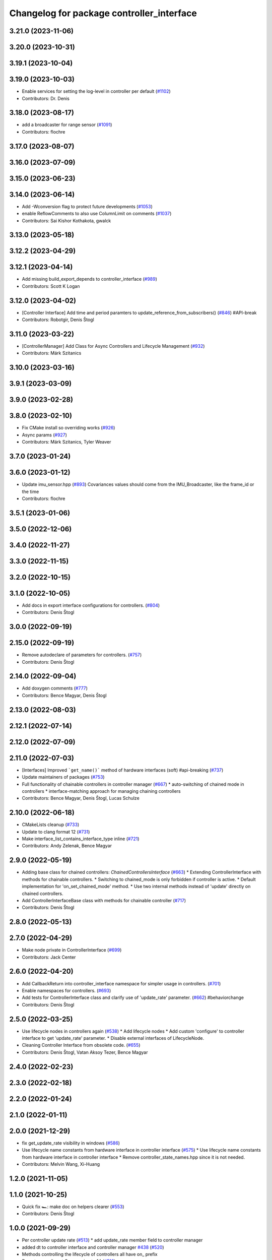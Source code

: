 ^^^^^^^^^^^^^^^^^^^^^^^^^^^^^^^^^^^^^^^^^^
Changelog for package controller_interface
^^^^^^^^^^^^^^^^^^^^^^^^^^^^^^^^^^^^^^^^^^

3.21.0 (2023-11-06)
-------------------

3.20.0 (2023-10-31)
-------------------

3.19.1 (2023-10-04)
-------------------

3.19.0 (2023-10-03)
-------------------
* Enable services for setting the log-level in controller per default (`#1102 <https://github.com/ros-controls/ros2_control/issues/1102>`_)
* Contributors: Dr. Denis

3.18.0 (2023-08-17)
-------------------
* add a broadcaster for range sensor (`#1091 <https://github.com/ros-controls/ros2_control/issues/1091>`_)
* Contributors: flochre

3.17.0 (2023-08-07)
-------------------

3.16.0 (2023-07-09)
-------------------

3.15.0 (2023-06-23)
-------------------

3.14.0 (2023-06-14)
-------------------
* Add -Wconversion flag to protect future developments (`#1053 <https://github.com/ros-controls/ros2_control/issues/1053>`_)
* enable ReflowComments to also use ColumnLimit on comments (`#1037 <https://github.com/ros-controls/ros2_control/issues/1037>`_)
* Contributors: Sai Kishor Kothakota, gwalck

3.13.0 (2023-05-18)
-------------------

3.12.2 (2023-04-29)
-------------------

3.12.1 (2023-04-14)
-------------------
* Add missing build_export_depends to controller_interface (`#989 <https://github.com/ros-controls/ros2_control/issues/989>`_)
* Contributors: Scott K Logan

3.12.0 (2023-04-02)
-------------------
* [Controller Interface] Add time and period paramters to update_reference_from_subscribers() (`#846 <https://github.com/ros-controls/ros2_control/issues/846>`_) #API-break
* Contributors: Robotgir, Denis Štogl

3.11.0 (2023-03-22)
-------------------
* [ControllerManager] Add Class for Async Controllers and Lifecycle Management (`#932 <https://github.com/ros-controls/ros2_control/issues/932>`_)
* Contributors: Márk Szitanics

3.10.0 (2023-03-16)
-------------------

3.9.1 (2023-03-09)
------------------

3.9.0 (2023-02-28)
------------------

3.8.0 (2023-02-10)
------------------
* Fix CMake install so overriding works (`#926 <https://github.com/ros-controls/ros2_control/issues/926>`_)
* Async params (`#927 <https://github.com/ros-controls/ros2_control/issues/927>`_)
* Contributors: Márk Szitanics, Tyler Weaver

3.7.0 (2023-01-24)
------------------

3.6.0 (2023-01-12)
------------------
* Update imu_sensor.hpp (`#893 <https://github.com/ros-controls/ros2_control/issues/893>`_)
  Covariances values should come from the IMU_Broadcaster, like the frame_id or the time
* Contributors: flochre

3.5.1 (2023-01-06)
------------------

3.5.0 (2022-12-06)
------------------

3.4.0 (2022-11-27)
------------------

3.3.0 (2022-11-15)
------------------

3.2.0 (2022-10-15)
------------------

3.1.0 (2022-10-05)
------------------
* Add docs in export interface configurations for controllers. (`#804 <https://github.com/ros-controls/ros2_control/issues/804>`_)
* Contributors: Denis Štogl

3.0.0 (2022-09-19)
------------------

2.15.0 (2022-09-19)
-------------------
* Remove autodeclare of parameters for controllers. (`#757 <https://github.com/ros-controls/ros2_control/issues/757>`_)
* Contributors: Denis Štogl

2.14.0 (2022-09-04)
-------------------
* Add doxygen comments (`#777 <https://github.com/ros-controls/ros2_control/issues/777>`_)
* Contributors: Bence Magyar, Denis Štogl

2.13.0 (2022-08-03)
-------------------

2.12.1 (2022-07-14)
-------------------

2.12.0 (2022-07-09)
-------------------

2.11.0 (2022-07-03)
-------------------
* [Interfaces] Improved ```get_name()``` method of hardware interfaces (soft) #api-breaking (`#737 <https://github.com/ros-controls/ros2_control/issues/737>`_)
* Update maintainers of packages (`#753 <https://github.com/ros-controls/ros2_control/issues/753>`_)
* Full functionality of chainable controllers in controller manager (`#667 <https://github.com/ros-controls/ros2_control/issues/667>`_)
  * auto-switching of chained mode in controllers
  * interface-matching approach for managing chaining controllers
* Contributors: Bence Magyar, Denis Štogl, Lucas Schulze

2.10.0 (2022-06-18)
-------------------
* CMakeLists cleanup (`#733 <https://github.com/ros-controls/ros2_control/issues/733>`_)
* Update to clang format 12 (`#731 <https://github.com/ros-controls/ros2_control/issues/731>`_)
* Make interface_list_contains_interface_type inline (`#721 <https://github.com/ros-controls/ros2_control/issues/721>`_)
* Contributors: Andy Zelenak, Bence Magyar

2.9.0 (2022-05-19)
------------------
* Adding base class for chained controllers: `ChainedControllersInterface` (`#663 <https://github.com/ros-controls/ros2_control/issues/663>`_)
  * Extending ControllerInterface with methods for chainable controllers.
  * Switching to chained_mode is only forbidden if controller is active.
  * Default implementation for 'on_set_chained_mode' method.
  * Use two internal methods instead of 'update' directly on chained controllers.
* Add ControllerInterfaceBase class with methods for chainable controller (`#717 <https://github.com/ros-controls/ros2_control/issues/717>`_)
* Contributors: Denis Štogl

2.8.0 (2022-05-13)
------------------

2.7.0 (2022-04-29)
------------------
* Make node private in ControllerInterface (`#699 <https://github.com/ros-controls/ros2_control/issues/699>`_)
* Contributors: Jack Center

2.6.0 (2022-04-20)
------------------
* Add CallbackReturn into controller_interface namespace for simpler usage in controllers. (`#701 <https://github.com/ros-controls/ros2_control/issues/701>`_)
* Enable namespaces for controllers. (`#693 <https://github.com/ros-controls/ros2_control/issues/693>`_)
* Add tests for ControllerInterface class and clarify use of 'update_rate' parameter. (`#662 <https://github.com/ros-controls/ros2_control/issues/662>`_)
  #behaviorchange
* Contributors: Denis Štogl

2.5.0 (2022-03-25)
------------------
* Use lifecycle nodes in controllers again (`#538 <https://github.com/ros-controls/ros2_control/issues/538>`_)
  * Add lifecycle nodes
  * Add custom 'configure' to controller interface to get 'update_rate' parameter.
  * Disable external interfaces of LifecycleNode.
* Cleaning Controller Interface from obsolete code. (`#655 <https://github.com/ros-controls/ros2_control/issues/655>`_)
* Contributors: Denis Štogl, Vatan Aksoy Tezer, Bence Magyar

2.4.0 (2022-02-23)
------------------

2.3.0 (2022-02-18)
------------------

2.2.0 (2022-01-24)
------------------

2.1.0 (2022-01-11)
------------------

2.0.0 (2021-12-29)
------------------
* fix get_update_rate visibility in windows (`#586 <https://github.com/ros-controls/ros2_control/issues/586>`_)
* Use lifecycle name constants from hardware interface in controller interface (`#575 <https://github.com/ros-controls/ros2_control/issues/575>`_)
  * Use lifecycle name constants from hardware interface in controller interface
  * Remove controller_state_names.hpp since it is not needed.
* Contributors: Melvin Wang, Xi-Huang

1.2.0 (2021-11-05)
------------------

1.1.0 (2021-10-25)
------------------
* Quick fix 🏎: make doc on helpers clearer (`#553 <https://github.com/ros-controls/ros2_control/issues/553>`_)
* Contributors: Denis Štogl

1.0.0 (2021-09-29)
------------------
* Per controller update rate (`#513 <https://github.com/ros-controls/ros2_control/issues/513>`_)
  * add update_rate member field to controller manager
* added dt to controller interface and controller manager `#438 <https://github.com/ros-controls/ros2_control/issues/438>`_ (`#520 <https://github.com/ros-controls/ros2_control/issues/520>`_)
* Methods controlling the lifecycle of controllers all have on\_ prefix
* Do not manually set C++ version to 14 (`#516 <https://github.com/ros-controls/ros2_control/issues/516>`_)
* rename get_current_state() to get_state() (`#512 <https://github.com/ros-controls/ros2_control/issues/512>`_)
* Contributors: Bence Magyar, Denis Štogl, Dmitri Ignakov, Márk Szitanics, bailaC

0.8.0 (2021-08-28)
------------------
* Automatic parameter declaration - enable existence of undeclared parameters from overrides (`#504 <https://github.com/ros-controls/ros2_control/issues/504>`_)
* Use clang format as code formatter (`#491 <https://github.com/ros-controls/ros2_control/issues/491>`_)
* Add pre-commit setup. (`#473 <https://github.com/ros-controls/ros2_control/issues/473>`_)
* Make controller_manager set controller's use_sim_time param when use_sim_time=True (`#468 <https://github.com/ros-controls/ros2_control/issues/468>`_)
* Correct obviously wrong call in controller interface. (`#460 <https://github.com/ros-controls/ros2_control/issues/460>`_)
* virtual destructors for semantic components (`#455 <https://github.com/ros-controls/ros2_control/issues/455>`_)
* Contributors: Denis Štogl, Karsten Knese, Lovro Ivanov, Simon Honigmann

0.7.1 (2021-06-15)
------------------
* Remove forgoten debug output (`#439 <https://github.com/ros-controls/ros2_control/issues/439>`_)
* Contributors: Denis Štogl

0.7.0 (2021-06-06)
------------------
* Add imu_sensor semantic component (`#429 <https://github.com/ros-controls/ros2_control/issues/429>`_)
* Fix osx warnings (`#428 <https://github.com/ros-controls/ros2_control/issues/428>`_)
* Add FTS as first semantic components to simplify controllers. (`#370 <https://github.com/ros-controls/ros2_control/issues/370>`_)
* Contributors: bailaC, Denis Štogl, Jordan Palacios, Karsten Knese, Victor Lopez

0.6.1 (2021-05-31)
------------------

0.6.0 (2021-05-23)
------------------
* Added labels for controller states. (`#414 <https://github.com/ros-controls/ros2_control/issues/414>`_)
* prevent variable-sized object initialization (`#411 <https://github.com/ros-controls/ros2_control/issues/411>`_)
* Contributors: Denis Štogl, Karsten Knese, Bence Magyar

0.5.0 (2021-05-03)
------------------
* Add NodeOptions parameter to init function of controller_interface (`#382 <https://github.com/ros-controls/ros2_control/issues/382>`_)
* guard around pragmas (`#397 <https://github.com/ros-controls/ros2_control/issues/397>`_)
* avoid deprecations (`#393 <https://github.com/ros-controls/ros2_control/issues/393>`_)
* Contributors: Auguste Bourgois, Karsten Knese, Bence Magyar

0.4.0 (2021-04-07)
------------------
* Replace controller_interface return type SUCCESS by OK and mark SUCCESS as deprecated (`#374 <https://github.com/ros-controls/ros2_control/issues/374>`_)
* Contributors: Mateus Amarante

0.3.0 (2021-03-21)
------------------

0.2.1 (2021-03-02)
------------------

0.2.0 (2021-02-26)
------------------

0.1.6 (2021-02-05)
------------------

0.1.5 (2021-02-04)
------------------

0.1.4 (2021-02-03)
------------------

0.1.3 (2021-01-21)
------------------

0.1.2 (2021-01-06)
------------------

0.1.1 (2020-12-23)
------------------

0.1.0 (2020-12-22)
------------------
* Don't auto-declare override parameters and fix some prints (`#276 <https://github.com/ros-controls/ros2_control/issues/276>`_)
* Add configure controller service (`#272 <https://github.com/ros-controls/ros2_control/issues/272>`_)
* get_node() throw if node is uninitialized (`#268 <https://github.com/ros-controls/ros2_control/issues/268>`_)
* Remove lifecycle node (`#261 <https://github.com/ros-controls/ros2_control/issues/261>`_)
* Use resource manager (`#236 <https://github.com/ros-controls/ros2_control/issues/236>`_)
* import controller_interface
* Contributors: Bence Magyar, Denis Štogl, Jordan Palacios, Karsten Knese, Victor Lopez
